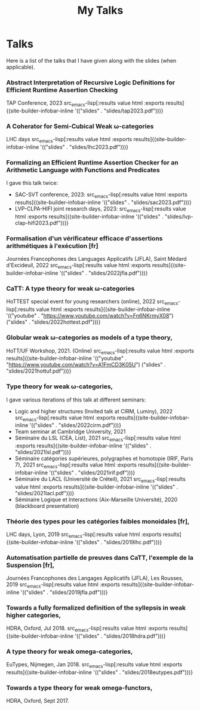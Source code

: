 #+title: My Talks


* Talks

Here is a list of the talks that I have given along with the slides
(when applicable).

*** Abstract Interpretation of Recursive Logic Definitions for Efficient Runtime Assertion Checking
TAP Conference, 2023  src_emacs-lisp[:results value html :exports results]{(site-builder-infobar-inline '(("slides" . "slides/tap2023.pdf")))}

*** A Coherator for Semi-Cubical Weak \omega-categories
LHC days  src_emacs-lisp[:results value html :exports results]{(site-builder-infobar-inline '(("slides" . "slides/lhc2023.pdf")))}

*** Formalizing an Efficient Runtime Assertion Checker for an Arithmetic Language with Functions and Predicates
I gave this talk twice:
- SAC-SVT conference, 2023:  src_emacs-lisp[:results value html :exports results]{(site-builder-infobar-inline '(("slides" . "slides/sac2023.pdf")))}
- LVP-CLPA-HIFI joint research days, 2023:  src_emacs-lisp[:results value html :exports results]{(site-builder-infobar-inline '(("slides" . "slides/lvp-clap-hifi2023.pdf")))}

*** Formalisation d'un vérificateur efficace d'assertions arithmétiques à l'exécution [fr]
Journées Francophones des Languages Applicatifs (JFLA), Saint Médard d'Excideuil, 2022 src_emacs-lisp[:results value html :exports results]{(site-builder-infobar-inline '(("slides" . "slides/2022jfla.pdf")))}

*** CaTT: A type theory for weak \omega-categories
HoTTEST special event for young researchers (online), 2022 src_emacs-lisp[:results value html :exports results]{(site-builder-infobar-inline '(("youtube" . "https://www.youtube.com/watch?v=Fn6NKrmyX08") ("slides" . "slides/2022hottest.pdf")))}

*** Globular weak \omega-categories as models of a type theory,
HoTT/UF Workshop, 2021. (Online) src_emacs-lisp[:results value html :exports results]{(site-builder-infobar-inline '(("youtube" . "https://www.youtube.com/watch?v=A1FmCD3K05U") ("slides" . "slides/2021hottuf.pdf")))}

*** Type theory for weak \omega-categories,
I gave various iterations of this talk at different seminars:
- Logic and higher structures (Invited talk at CIRM, Luminy), 2022 src_emacs-lisp[:results value html :exports results]{(site-builder-infobar-inline '(("slides" . "slides/2022cirm.pdf")))}
- Team seminar at Cambridge University, 2021
- Séminaire du LSL (CEA, List), 2021 src_emacs-lisp[:results value html :exports results]{(site-builder-infobar-inline '(("slides" . "slides/2021lsl.pdf")))}
- Séminaire catégories supérieures, polygraphes et homotopie (IRIF, Paris 7), 2021 src_emacs-lisp[:results value html :exports results]{(site-builder-infobar-inline '(("slides" . "slides/2021irif.pdf")))}
- Séminaire du LACL (Université de Créteil), 2021 src_emacs-lisp[:results value html :exports results]{(site-builder-infobar-inline '(("slides" . "slides/2021lacl.pdf")))}
- Séminaire Logique et Interactions (Aix-Marseille Université), 2020 (blackboard presentation)


*** Théorie des types pour les catégories faibles monoidales [fr],
LHC days, Lyon, 2019 src_emacs-lisp[:results value html :exports results]{(site-builder-infobar-inline '(("slides" . "slides/2019lhc.pdf")))}

*** Automatisation partielle de preuves dans CaTT, l'exemple de la Suspension [fr],
Journées Francophones des Langages Applicatifs (JFLA), Les Rousses, 2019 src_emacs-lisp[:results value html :exports results]{(site-builder-infobar-inline '(("slides" . "slides/2019jfla.pdf")))}

*** Towards a fully formalized definition of the syllepsis in weak higher categories,
HDRA, Oxford, Jul 2018. src_emacs-lisp[:results value html :exports results]{(site-builder-infobar-inline '(("slides" . "slides/2018hdra.pdf")))}

*** A type theory for weak omega-categories,
EuTypes, Nijmegen, Jan 2018. src_emacs-lisp[:results value html :exports results]{(site-builder-infobar-inline '(("slides" . "slides/2018eutypes.pdf")))}

*** Towards a type theory for weak omega-functors,
HDRA, Oxford, Sept 2017.

# Local Variables:
# site-builder-layout: "talks"
# End:
